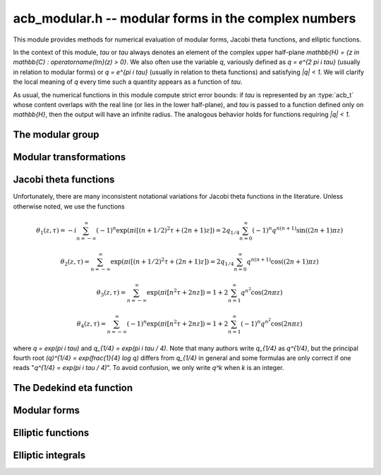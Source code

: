 .. _acb-modular:

**acb_modular.h** -- modular forms in the complex numbers
===============================================================================

This module provides methods for numerical evaluation of modular
forms, Jacobi theta functions, and elliptic functions.

In the context of this module, *tau* or `\tau` always denotes an
element of the complex upper half-plane
`\mathbb{H} = \{z \in \mathbb{C} : \operatorname{Im}(z) > 0\}`.
We also often use the variable `q`, variously defined as `q = e^{2 \pi i \tau}`
(usually in relation to modular forms) or `q = e^{\pi i \tau}` (usually
in relation to theta functions) and satisfying `|q| < 1`.
We will clarify the local meaning of `q` every time such a quantity appears as
a function of `\tau`.

As usual, the numerical functions in this module compute strict error
bounds: if *tau* is represented by an :type:`acb_t` whose content
overlaps with the real line (or lies in the lower half-plane),
and *tau* is passed to a function defined only on `\mathbb{H}`, then
the output will have an infinite radius. The analogous behavior holds for
functions requiring `|q| < 1`.

The modular group
-------------------------------------------------------------------------------

.. type:: psl2z_struct

.. type:: psl2z_t

    Represents an element of the modular group `\text{PSL}(2, \mathbb{Z})`,
    namely an integer matrix

    .. math ::

        \begin{pmatrix} a & b \\ c & d \end{pmatrix}

    with `ad-bc = 1`, and with signs canonicalized such that `c \ge 0`,
    and `d > 0` if `c = 0`.
    The struct members *a*, *b*, *c*, *d* are of type *fmpz*.

.. function:: void psl2z_init(psl2z_t g)

    Initializes *g* and set it to the identity element.

.. function:: void psl2z_clear(psl2z_t g)

    Clears *g*.

.. function:: void psl2z_swap(psl2z_t f, psl2z_t g)

    Swaps *f* and *g* efficiently.

.. function:: void psl2z_set(psl2z_t f, const psl2z_t g)

    Sets *f* to a copy of *g*.

.. function:: void psl2z_one(psl2z_t g)

    Sets *g* to the identity element.

.. function:: int psl2z_is_one(const psl2z_t g)

    Returns nonzero iff *g* is the identity element.

.. function:: void psl2z_print(const psl2z_t g)

    Prints *g* to standard output.

.. function:: int psl2z_equal(const psl2z_t f, const psl2z_t g)

    Returns nonzero iff *f* and *g* are equal.

.. function:: void psl2z_mul(psl2z_t h, const psl2z_t f, const psl2z_t g)

    Sets *h* to the product of *f* and *g*, namely the matrix product
    with the signs canonicalized.

.. function:: void psl2z_inv(psl2z_t h, const psl2z_t g)

    Sets *h* to the inverse of *g*.

.. function:: int psl2z_is_correct(const psl2z_t g)

    Returns nonzero iff *g* contains correct data, i.e.
    satisfying `ad-bc = 1`, `c \ge 0`, and `d > 0` if `c = 0`.

.. function:: void psl2z_randtest(psl2z_t g, flint_rand_t state, long bits)

    Sets *g* to a random element of `\text{PSL}(2, \mathbb{Z})`
    with entries of bit length at most *bits*
    (or 1, if *bits* is not positive). We first generate *a* and *d*, compute
    their Bezout coefficients, divide by the GCD, and then correct the signs.

Modular transformations
-------------------------------------------------------------------------------

.. function:: void acb_modular_transform(acb_t w, const psl2z_t g, const acb_t z, long prec)

    Applies the modular transformation *g* to the complex number *z*,
    evaluating

    .. math ::

        w = g z = \frac{az+b}{cz+d}.

.. function:: void acb_modular_fundamental_domain_approx_d(psl2z_t g, double x, double y, double one_minus_eps)

.. function:: void acb_modular_fundamental_domain_approx_arf(psl2z_t g, const arf_t x, const arf_t y, const arf_t one_minus_eps, long prec)

    Attempts to determine a modular transformation *g* that maps the
    complex number `x+yi` to the fundamental domain or just
    slightly outside the fundamental domain, where the target tolerance
    (not a strict bound) is specified by *one_minus_eps*.

    The inputs are assumed to be finite numbers, with *y* positive.

    Uses floating-point iteration, repeatedly applying either
    the transformation `z \gets z + b` or `z \gets -1/z`. The iteration is
    terminated if `|x| \le 1/2` and `x^2 + y^2 \ge 1 - \varepsilon` where
    `1 - \varepsilon` is passed as *one_minus_eps*. It is also terminated
    if too many steps have been taken without convergence, or if the numbers
    end up too large or too small for the working precision.

    The algorithm can fail to produce a satisfactory transformation.
    The output *g* is always set to *some* correct modular transformation,
    but it is up to the user to verify a posteriori that *g* maps `x+yi`
    close enough to the fundamental domain.

.. function:: void acb_modular_fundamental_domain_approx(acb_t w, psl2z_t g, const acb_t z, const arf_t one_minus_eps, long prec)

    Attempts to determine a modular transformation *g* that maps the
    complex number `z` to the fundamental domain or just
    slightly outside the fundamental domain, where the target tolerance
    (not a strict bound) is specified by *one_minus_eps*. It also computes
    the transformed value `w = gz`.

    This function first tries to use
    :func:`acb_modular_fundamental_domain_approx_d` and checks if the
    result is acceptable. If this fails, it calls
    :func:`acb_modular_fundamental_domain_approx_arf` with higher precision.
    Finally, `w = gz` is evaluated by a single application of *g*.

    The algorithm can fail to produce a satisfactory transformation.
    The output *g* is always set to *some* correct modular transformation,
    but it is up to the user to verify a posteriori that `w` is close enough
    to the fundamental domain.

.. function:: int acb_modular_is_in_fundamental_domain(const acb_t z, const arf_t tol, long prec)

    Returns nonzero if it is certainly true that `|z| \ge 1 - \varepsilon` and 
    `|\operatorname{Re}(z)| \le 1/2 + \varepsilon` where `\varepsilon` is
    specified by *tol*. Returns zero if this is false or cannot be determined.

Jacobi theta functions
-------------------------------------------------------------------------------

Unfortunately, there are many inconsistent notational variations for
Jacobi theta functions in the literature. Unless otherwise noted,
we use the functions

.. math ::

    \theta_1(z,\tau) = -i \sum_{n=-\infty}^{\infty} (-1)^n \exp(\pi i [(n + 1/2)^2 \tau + (2n + 1) z])
                     = 2 q_{1/4} \sum_{n=0}^{\infty} (-1)^n q^{n(n+1)} \sin((2n+1) \pi z)

    \theta_2(z,\tau) = \sum_{n=-\infty}^{\infty} \exp(\pi i [(n + 1/2)^2 \tau + (2n + 1) z])
                     = 2 q_{1/4} \sum_{n=0}^{\infty} q^{n(n+1)} \cos((2n+1) \pi z)

    \theta_3(z,\tau) = \sum_{n=-\infty}^{\infty} \exp(\pi i [n^2 \tau + 2n z])
                     = 1 + 2 \sum_{n=1}^{\infty} q^{n^2} \cos(2n \pi z)

    \theta_4(z,\tau) = \sum_{n=-\infty}^{\infty} (-1)^n \exp(\pi i [n^2 \tau + 2n z])
                     = 1 + 2 \sum_{n=1}^{\infty} (-1)^n q^{n^2} \cos(2n \pi z)

where `q = \exp(\pi i \tau)` and `q_{1/4} = \exp(\pi i \tau / 4)`.
Note that many authors write `q_{1/4}` as `q^{1/4}`,
but the principal fourth root `(q)^{1/4} = \exp(\frac{1}{4} \log q)`
differs from `q_{1/4}` in general and some formulas are
only correct if one reads "`q^{1/4} = \exp(\pi i \tau / 4)`".
To avoid confusion, we only write `q^k` when `k` is an integer.

.. function:: void acb_modular_theta_transform(int * R, int * S, int * C, const psl2z_t g)

    We wish to write a theta function with quasiperiod `\tau` in terms
    of a theta function with quasiperiod `\tau' = g \tau`, given
    some `g = (a, b; c, d) \in \text{PSL}(2, \mathbb{Z})`.
    For `i = 0, 1, 2, 3`, this function computes integers `R_i` and `S_i`
    (*R* and *S* should be arrays of length 4)
    and `C \in \{0, 1\}` such that

    .. math ::

        \theta_{1+i}(z,\tau) = \exp(\pi i R_i / 4) \cdot A \cdot B \cdot \theta_{1+S_i}(z',\tau')

    where `z' = z, A = B = 1` if `C = 0`, and

    .. math ::

        z' = \frac{-z}{c \tau + d}, \quad
        A = \sqrt{\frac{i}{c \tau + d}}, \quad
        B = \exp\left(-\pi i c \frac{z^2}{c \tau + d}\right)

    if `C = 1`. Note that `A` is well-defined with the principal branch
    of the square root since `A^2 = i/(c \tau + d)` lies in the right half-plane.

    Firstly, if `c = 0`, we have
    `\theta_i(z, \tau) = \exp(-\pi i b / 4) \theta_i(z, \tau+b)`
    for `i = 1, 2`, whereas
    `\theta_3` and `\theta_4` remain unchanged when `b` is even
    and swap places with each other when `b` is odd.
    In this case we set `C = 0`.

    For an arbitrary `g` with `c > 0`, we set `C = 1`. The general
    transformations are given by Rademacher [Rad1973]_.
    We need the function `\theta_{m,n}(z,\tau)` defined for `m, n \in \mathbb{Z}` by
    (beware of the typos in [Rad1973]_)

    .. math ::

        \theta_{0,0}(z,\tau) = \theta_3(z,\tau), \quad
        \theta_{0,1}(z,\tau) = \theta_4(z,\tau)

        \theta_{1,0}(z,\tau) = \theta_2(z,\tau), \quad
        \theta_{1,1}(z,\tau) = i \theta_1(z,\tau)

        \theta_{m+2,n}(z,\tau) = (-1)^n \theta_{m,n}(z,\tau)

        \theta_{m,n+2}(z,\tau) = \theta_{m,n}(z,\tau).

    Then we may write

    .. math ::

        \theta_1(z,\tau) = \varepsilon_1 A B \theta_1(z', \tau')

        \theta_2(z,\tau) = \varepsilon_2 A B \theta_{1-c,1+a}(z', \tau')

        \theta_3(z,\tau) = \varepsilon_3 A B \theta_{1+d-c,1-b+a}(z', \tau')

        \theta_4(z,\tau) = \varepsilon_4 A B \theta_{1+d,1-b}(z', \tau')

    where `\varepsilon_i` is an 8th root of unity.
    Specifically, if we denote the 24th root of unity
    in the transformation formula of the Dedekind eta
    function by `\varepsilon(a,b,c,d) = \exp(\pi i R(a,b,c,d) / 12)`
    (see :func:`acb_modular_epsilon_arg`), then:

    .. math ::

        \varepsilon_1(a,b,c,d) = \exp(\pi i [R(-d,b,c,-a) + 1] / 4)

        \varepsilon_2(a,b,c,d) = \exp(\pi i [-R(a,b,c,d) + (5+(2-c)a)] / 4)

        \varepsilon_3(a,b,c,d) = \exp(\pi i [-R(a,b,c,d) + (4+(c-d-2)(b-a))] / 4)

        \varepsilon_4(a,b,c,d) = \exp(\pi i [-R(a,b,c,d) + (3-(2+d)b)] / 4)

    These formulas are easily derived from the formulas in [Rad1973]_
    (Rademacher has the transformed/untransformed variables exchanged,
    and his "`\varepsilon`" differs from ours by a constant
    offset in the phase).

.. function:: void acb_modular_addseq_theta(long * exponents, long * aindex, long * bindex, long num)

    Constructs an addition sequence for the first *num* squares and triangular
    numbers interleaved (excluding zero), i.e. 1, 2, 4, 6, 9, 12, 16, 20, 25, 30 etc.

.. function:: void acb_modular_theta_sum(acb_ptr theta1, acb_ptr theta2, acb_ptr theta3, acb_ptr theta4, const acb_t w, int w_is_unit, const acb_t q, long len, long prec)

    Simultaneously computes the first *len* coefficients of each of the
    formal power series

    .. math ::

        \theta_1(z+x,\tau) / q_{1/4} \in \mathbb{C}[[x]]

        \theta_2(z+x,\tau) / q_{1/4} \in \mathbb{C}[[x]]

        \theta_3(z+x,\tau) \in \mathbb{C}[[x]]

        \theta_4(z+x,\tau) \in \mathbb{C}[[x]]

    given `w = \exp(\pi i z)` and `q = \exp(\pi i \tau)`, by summing
    a finite truncation of the respective theta function series.
    In particular, with *len* equal to 1, computes the respective
    value of the theta function at the point *z*.
    We require *len* to be positive.
    If *w_is_unit* is nonzero, *w* is assumed to lie on the unit circle,
    i.e. *z* is assumed to be real.

    Note that the factor `q_{1/4}` is removed from `\theta_1` and `\theta_2`.
    To get the true theta function values, the user has to multiply
    this factor back. This convention avoids unnecessary computations,
    since the user can compute `q_{1/4} = \exp(\pi i \tau / 4)` followed by
    `q = (q_{1/4})^4`, and in many cases when computing products or quotients
    of theta functions, the factor `q_{1/4}` can be eliminated entirely.

    This function is intended for `|q| \ll 1`. It can be called with any
    `q`, but will return useless intervals if convergence is not rapid.
    For general evaluation of theta functions, the user should only call
    this function after applying a suitable modular transformation.

    We consider the sums together, alternatingly updating `(\theta_1, \theta_2)`
    or `(\theta_3, \theta_4)`. For `k = 0, 1, 2, \ldots`, the powers of `q`
    are `\lfloor (k+2)^2 / 4 \rfloor = 1, 2, 4, 6, 9` etc. and the powers of `w` are
    `\pm (k+2) = \pm 2, \pm 3, \pm 4, \ldots` etc. The scheme
    is illustrated by the following table:

    .. math ::

        \begin{array}{llll}
               & \theta_1, \theta_2 & q^0 & (w^1 \pm w^{-1}) \\
        k = 0  & \theta_3, \theta_4 & q^1 & (w^2 \pm w^{-2}) \\
        k = 1  & \theta_1, \theta_2 & q^2 & (w^3 \pm w^{-3}) \\
        k = 2  & \theta_3, \theta_4 & q^4 & (w^4 \pm w^{-4}) \\
        k = 3  & \theta_1, \theta_2 & q^6 & (w^5 \pm w^{-5}) \\
        k = 4  & \theta_3, \theta_4 & q^9 & (w^6 \pm w^{-6}) \\
        k = 5  & \theta_1, \theta_2 & q^{12} & (w^7 \pm w^{-7}) \\
        \end{array}

    For some integer `N \ge 1`, the summation is stopped just before term
    `k = N`. Let `Q = |q|`, `W = \max(|w|,|w^{-1}|)`,
    `E = \lfloor (N+2)^2 / 4 \rfloor` and 
    `F = \lfloor (N+1)/2 \rfloor + 1`. The error of the
    zeroth derivative can be bounded as

    .. math ::

        2 Q^E W^{N+2} \left[ 1 + Q^F W + Q^{2F} W^2 + \ldots \right]
        = \frac{2 Q^E W^{N+2}}{1 - Q^F W}

    provided that the denominator is positive (otherwise we set
    the error bound to infinity).
    When *len* is greater than 1, consider the derivative of order *r*.
    The term of index *k* and order *r* picks up a factor of magnitude
    `(k+2)^r` from differentiation of `w^{k+2}` (it also picks up a factor
    `\pi^r`, but we omit this until we rescale the coefficients
    at the end of the computation). Thus we have the error bound

    .. math ::

        2 Q^E W^{N+2} (N+2)^r \left[ 1 + Q^F W \frac{(N+3)^r}{(N+2)^r} + Q^{2F} W^2 \frac{(N+4)^r}{(N+2)^r} + \ldots \right]

    which by the inequality `(1 + m/(N+2))^r \le \exp(mr/(N+2))`
    can be bounded as

    .. math ::

        \frac{2 Q^E W^{N+2} (N+2)^r}{1 - Q^F W \exp(r/(N+2))},

    again valid when the denominator is positive.

    To actually evaluate the series, we write the even
    cosine terms as `w^{2n} + w^{-2n}`, the odd cosine terms as
    `w (w^{2n} + w^{-2n-2})`, and the sine terms as `w (w^{2n} - w^{-2n-2})`.
    This way we only need even powers of `w` and `w^{-1}`.
    The implementation is not yet optimized for real `z`, in which case
    further work can be saved.

    This function does not permit aliasing between input and output
    arguments.

.. function:: void acb_modular_theta_notransform(acb_t theta1, acb_t theta2, acb_t theta3, acb_t theta4, const acb_t z, const acb_t tau, long prec)

    Evaluates the Jacobi theta functions `\theta_i(z,\tau)`, `i = 1, 2, 3, 4`
    simultaneously. This function does not move `\tau` to the fundamental domain.
    This is generally worse than :func:`acb_modular_theta`, but can
    be slightly better for moderate input.

.. function:: void acb_modular_theta(acb_t theta1, acb_t theta2, acb_t theta3, acb_t theta4, const acb_t z, const acb_t tau, long prec)

    Evaluates the Jacobi theta functions `\theta_i(z,\tau)`, `i = 1, 2, 3, 4`
    simultaneously. This function moves `\tau` to the fundamental domain
    before calling :func:`acb_modular_theta_sum`.


The Dedekind eta function
-------------------------------------------------------------------------------

.. function:: void acb_modular_addseq_eta(long * exponents, long * aindex, long * bindex, long num)

    Constructs an addition sequence for the first *num* generalized pentagonal
    numbers (excluding zero), i.e. 1, 2, 5, 7, 12, 15, 22, 26, 35, 40 etc.

.. function:: void acb_modular_eta_sum(acb_t eta, const acb_t q, long prec)

    Evaluates the Dedekind eta function
    without the leading 24th root, i.e.

    .. math :: \exp(-\pi i \tau/12) \eta(\tau) = \sum_{n=-\infty}^{\infty} (-1)^n q^{(3n^2-n)/2}

    given `q = \exp(2 \pi i \tau)`, by summing the defining series.

    This function is intended for `|q| \ll 1`. It can be called with any
    `q`, but will return useless intervals if convergence is not rapid.
    For general evaluation of the eta function, the user should only call
    this function after applying a suitable modular transformation.

.. function:: int acb_modular_epsilon_arg(const psl2z_t g)

    Given `g = (a, b; c, d)`, computes an integer `R` such that
    `\varepsilon(a,b,c,d) = \exp(\pi i R / 12)` is the 24th root of unity in
    the transformation formula for the Dedekind eta function,

    .. math ::

        \eta\left(\frac{a\tau+b}{c\tau+d}\right) = \varepsilon (a,b,c,d)
            \sqrt{c\tau+d} \eta(\tau).

.. function:: void acb_modular_eta(acb_t r, const acb_t tau, long prec)

    Computes the Dedekind eta function `\eta(\tau)` given `\tau` in the upper
    half-plane. This function applies the functional equation to move
    `\tau` to the fundamental domain before calling
    :func:`acb_modular_eta_sum`.

Modular forms
-------------------------------------------------------------------------------

.. function:: void acb_modular_j(acb_t r, const acb_t tau, long prec)

    Computes Klein's j-invariant `j(\tau)` given `\tau` in the upper
    half-plane. The function is normalized so that `j(i) = 1728`.
    We first move `\tau` to the fundamental domain, which does not change
    the value of the function. Then we use the formula
    `j(\tau) = 32 (\theta_2^8+\theta_3^8+\theta_4^8)^3 / (\theta_2 \theta_3 \theta_4)^8` where
    `\theta_i = \theta_i(0,\tau)`.

.. function:: void acb_modular_lambda(acb_t r, const acb_t tau, long prec)

    Computes the lambda function
    `\lambda(\tau) = \theta_2^4(0,\tau) / \theta_3^4(0,\tau)`, which
    is invariant under modular transformations `(a, b; c, d)`
    where `a, d` are odd and `b, c` are even.

.. function:: void acb_modular_delta(acb_t r, const acb_t tau, long prec)

    Computes the modular discriminant `\Delta(\tau) = \eta(\tau)^{24}`,
    which transforms as

    .. math ::

        \Delta\left(\frac{a\tau+b}{c\tau+d}\right) = (c\tau+d)^{12} \Delta(\tau).

    The modular discriminant is sometimes defined with an extra factor
    `(2\pi)^{12}`, which we omit in this implementation.

.. function:: void acb_modular_eisenstein(acb_ptr r, const acb_t tau, long len, long prec)

    Computes simultaneously the first *len* entries in the sequence
    of Eisenstein series `G_4(\tau), G_6(\tau), G_8(\tau), \ldots`,
    defined by

    .. math ::

        G_{2k}(\tau) = \sum_{m^2 + n^2 \ne 0} \frac{1}{(m+n\tau )^{2k}}

    and satisfying

    .. math ::

        G_{2k} \left(\frac{a\tau+b}{c\tau+d}\right) = (c\tau+d)^{2k} G_{2k}(\tau).

    We first evaluate `G_4(\tau)` and `G_6(\tau)` on the fundamental
    domain using theta functions, and then compute the Eisenstein series
    of higher index using a recurrence relation.


Elliptic functions
-------------------------------------------------------------------------------

.. function:: void acb_modular_elliptic_p(acb_t wp, const acb_t z, const acb_t tau, long prec)

    Computes Weierstrass's elliptic function

    .. math ::

        \wp(z, \tau) = \frac{1}{z^2} + \sum_{n^2+m^2 \ne 0}
            \left[ \frac{1}{(z+m+n\tau)^2} - \frac{1}{(m+n\tau)^2} \right]

    which satisfies `\wp(z, \tau) = \wp(z + 1, \tau) = \wp(z + \tau, \tau)`.
    To evaluate the function efficiently, we use the formula

    .. math ::

        \wp(z, \tau) = \pi^2 \theta_2^2(0,\tau) \theta_3^2(0,\tau)
            \frac{\theta_4^2(z,\tau)}{\theta_1^2(z,\tau)} -
            \frac{\pi^2}{3} \left[ \theta_3^4(0,\tau) + \theta_3^4(0,\tau)\right].

.. function:: void acb_modular_elliptic_p_zpx(acb_ptr wp, const acb_t z, const acb_t tau, long len, long prec)

    Computes the formal power series `\wp(z + x, \tau) \in \mathbb{C}[[x]]`,
    truncated to length *len*. In particular, with *len* = 2, simultaneously
    computes `\wp(z, \tau), \wp'(z, \tau)` which together generate
    the field of elliptic functions with periods 1 and `\tau`.

Elliptic integrals
-------------------------------------------------------------------------------

.. function:: void acb_modular_elliptic_k(acb_t w, const acb_t m, long prec)

    Computes the complete elliptic integral of the first kind `K(m)`,
    using the arithmetic-geometric mean: `K(m) = \pi / (2 M(\sqrt{1-m}))`.

.. function:: void acb_modular_elliptic_k_cpx(acb_ptr w, const acb_t m, long len, long prec)

    Sets the coefficients in the array *w* to the power series expansion of the
    complete elliptic integral of the first kind at the point *m* truncated to
    length *len*, i.e. `K(m+x) \in \mathbb{C}[[x]]`.

.. function:: void acb_modular_elliptic_e(acb_t w, const acb_t m, long prec)

    Computes the complete elliptic integral of the second kind `E(m)`,
    which is given by `E(m) = (1-m)(2m K'(m) + K(m))` (where the prime
    denotes a derivative, not a complementary integral).


